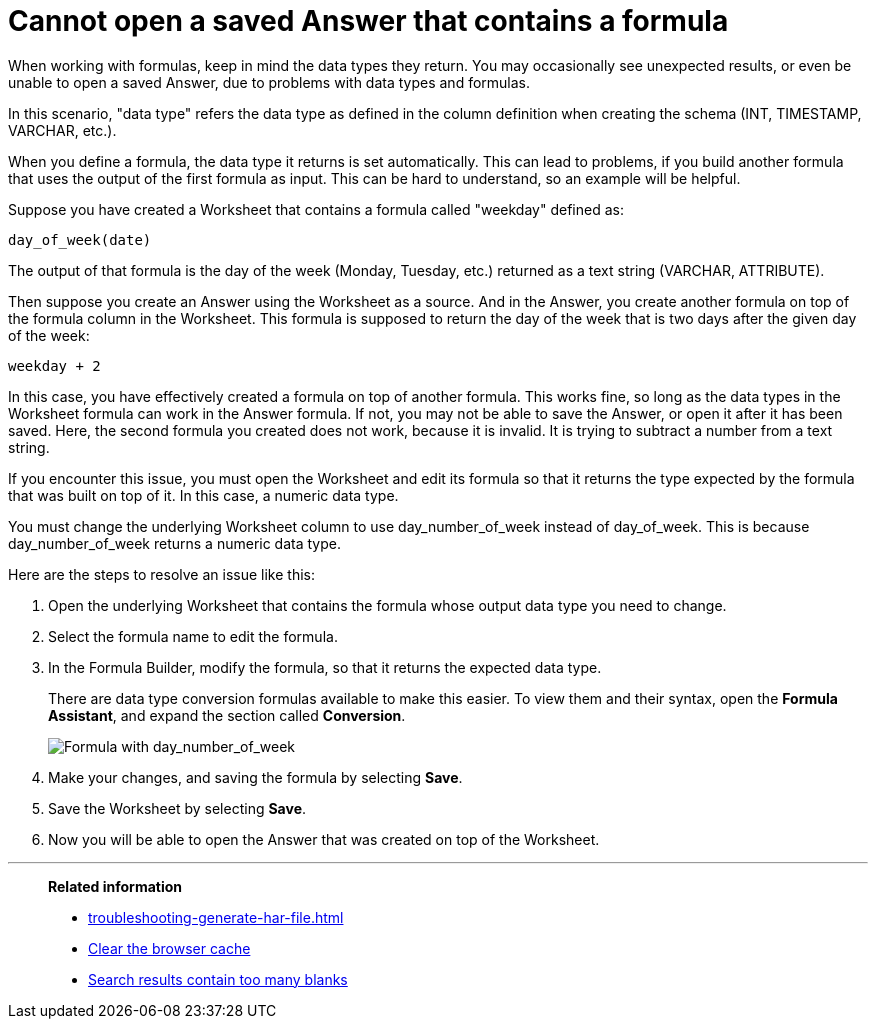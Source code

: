 = Cannot open a saved Answer that contains a formula
:last_updated: 11/18/2019
:linkattrs:
:experimental:
:page-layout: default-cloud
:page-aliases: /admin/troubleshooting/formula-date-problem.adoc
:description: Learn how to troubleshoot problems with data types and formulas.

When working with formulas, keep in mind the data types they return.
You may occasionally see unexpected results, or even be unable to open a saved Answer, due to problems with data types and formulas.

In this scenario, "data type" refers the data type as defined in the column definition when creating the schema (INT, TIMESTAMP, VARCHAR, etc.).

When you define a formula, the data type it returns is set automatically.
This can lead to problems, if you build another formula that uses the output of the first formula as input.
This can be hard to understand, so an example will be helpful.

Suppose you have created a Worksheet that contains a formula called "weekday" defined as:

----
day_of_week(date)
----

The output of that formula is the day of the week (Monday, Tuesday, etc.) returned as a text string (VARCHAR, ATTRIBUTE).

Then suppose you create an Answer using the Worksheet as a source.
And in the Answer, you create another formula on top of the formula column in the Worksheet.
This formula is supposed to return the day of the week that is two days after the given day of the week:

----
weekday + 2
----

In this case, you have effectively created a formula on top of another formula.
This works fine, so long as the data types in the Worksheet formula can work in the Answer formula.
If not, you may not be able to save the Answer, or open it after it has been saved.
Here, the second formula you created does not work, because it is invalid.
It is trying to subtract a number from a text string.

If you encounter this issue, you must open the Worksheet and edit its formula so that it returns the type expected by the formula that was built on top of it.
In this case, a numeric data type.

You must change the underlying Worksheet column to use day_number_of_week instead of day_of_week.
This is because day_number_of_week returns a numeric data type.

Here are the steps to resolve an issue like this:

. Open the underlying Worksheet that contains the formula whose output data type you need to change.
. Select the formula name to edit the formula.

. In the Formula Builder, modify the formula, so that it returns the expected data type.
+
There are data type conversion formulas available to make this easier.
To view them and their syntax, open the *Formula Assistant*, and expand the section called *Conversion*.
+
image::modify_formula.png[Formula with day_number_of_week]

. Make your changes, and saving the formula by selecting *Save*.
. Save the Worksheet by selecting *Save*.
. Now you will be able to open the Answer that was created on top of the Worksheet.

'''
> **Related information**
>
> * xref:troubleshooting-generate-har-file.adoc[]
> * xref:troubleshooting-browser-cache.adoc[Clear the browser cache]
> * xref:troubleshooting-blanks.adoc[Search results contain too many blanks]